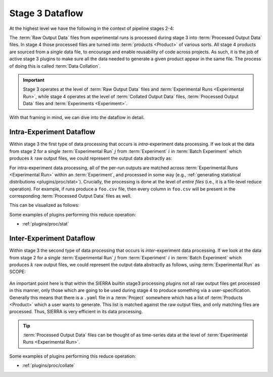 ..
   Copyright 2025 John Harwell, All rights reserved.

   SPDX-License-Identifier:  MIT

.. _exp/stage3-dataflow:

================
Stage 3 Dataflow
================

At the highest level we have the following in the context of pipeline stages
2-4:

.. plantuml::

   skinparam defaultTextAlignment center

   !theme cyborg

   ' Configuration
   left to right direction
   skinparam DefaultFontSize 48
   skinparam DefaultFontColor #black
   skinparam stateFontStyle bold

   state "2. Execute\nExperiments\n" as stage2 {
      state "Raw Output Data" as raw  #lightcyan
   }

   state "3. Process\nExperiment\nOutputs" as stage3  {
      state "Processed Output Data" as proc #lightcyan
   }

   state "4. Generate\nProducts\n" as stage4  {
      state "Products " as products #lightcyan
   }

   raw --> proc
   proc --> products

The :term:`Raw Output Data` files from experimental runs is processed during
stage 3 into :term:`Processed Output Data` files. In stage 4 those processed
files are turned into :term:`products <Product>` of various sorts. All stage 4
products are sourced from a *single* data file, to encourage and enable
reusability of code across projects. As such, it is the job of active stage 3
plugins to make sure all the data needed to generate a given product appear in
the same file. The process of doing this is called :term:`Data Collation`.

.. IMPORTANT:: Stage 3 operates at the level of :term:`Raw Output Data` files
   and :term:`Experimental Runs <Experimental Run>`, while stage 4 operates at
   the level of :term:`Collated Output Data` files, :term:`Processed Output
   Data` files and :term:`Experiments <Experiment>`.

With that framing in mind, we can dive into the dataflow in detail.

Intra-Experiment Dataflow
=========================

Within stage 3 the first type of data processing that occurs is
*intra*-experiment data processing. If we look at the data from stage 2 for a
single :term:`Experimental Run` :math:`j` from :term:`Experiment` :math:`i` in
:term:`Batch Experiment` which produces :math:`k` raw output files, we could
represent the output data abstractly as:

.. plantuml::

   skinparam defaultTextAlignment center

   !theme cyborg

   ' Configuration
   left to right direction
   skinparam DefaultFontSize 24
   skinparam DefaultFontColor #black
   skinparam stateFontStyle bold


   state "run j" as runj #skyblue {
      state "file 0" as filej0 #darkturquoise
      state "file 1" as filej1 #limegreen
      state "..." as filejx #green
      state "file k" as filejk #lightseagreen

      filej0 -[hidden]r-> filej1
      filej0 -[hidden]d-> filejx
      filej1 -[hidden]d-> filejk
      filejx -[hidden]r-> filejk
   }

For intra-experiment data processing, all of the per-run outputs are matched
across :term:`Experimental Runs <Experimental Run>` within an
:term:`Experiment`, and processed in some way (e.g., :ref:`generating
statistical distributions <plugins/proc/stat>`). Crucially, the processing is
done at the level of *entire files* (i.e., it is a file-level reduce
operation). For example, if runs produce a ``foo.csv`` file, then every column
in ``foo.csv`` will be present in the corresponding :term:`Processed Output
Data` files as well.

This can be visualized as follows:

.. plantuml::

   skinparam defaultTextAlignment center

   !theme cyborg

   ' Configuration
   skinparam DefaultFontSize 48
   skinparam DefaultFontColor #black
   skinparam stateBorderThickness 8
   skinparam stateFontStyle bold

   state "run 0" as run0 #skyblue {
      state "file 0" as file00 #darkturquoise
      state "file 1" as file01 #limegreen
      state "..." as file0x #green
      state "file k" as file0k #lightseagreen

      file00 -[hidden]r-> file01
      file00 -[hidden]d-> file0x
      file01 -[hidden]d-> file0k
      file0x -[hidden]r-> file0k

   }
   state "run 1" as run1  #skyblue {
      state "file 0" as file10 #darkturquoise
      state "file 1" as file11 #limegreen
      state "..." as file1x #green
      state "file k" as file1k #lightseagreen

      file10 -[hidden]r-> file11
      file10 -[hidden]d-> file1x
      file11 -[hidden]d-> file1k
      file1x -[hidden]r-> file1k
   }

   state "..." as runx #skyblue

   state "run j" as runj #skyblue {
      state "file 0" as filej0 #darkturquoise
      state "file 1" as filej1 #limegreen
      state "..." as filejx #green
      state "file k" as filejk #lightseagreen

      filej0 -[hidden]r-> filej1
      filej0 -[hidden]d-> filejx
      filej1 -[hidden]d-> filejk
      filejx -[hidden]r-> filejk
   }

   state "Processed outputs" as intra #skyblue {
      state "file 0" as filep0 #darkturquoise
      state "file 1" as filep1 #limegreen
      state "..." as filepx #green
      state "file k" as filepk #lightseagreen

      filep0 -[hidden]r-> filep1
      filep1 -[hidden]r-> filepx
      filepx -[hidden]r-> filepk
   }

   run0 -[hidden]r-> run1
   run1 -[hidden]r-> runx
   runx -[hidden]r-> runj


   run1 -d-> intra
   run0 -d-> intra
   runx -d-> intra
   runj -d-> intra

Some examples of plugins performing this reduce operation:

- :ref:`plugins/proc/stat`

Inter-Experiment Dataflow
=========================

Within stage 3 the second type of data processing that occurs is
*inter*-experiment data processing. If we look at the data from stage 2 for a
single :term:`Experimental Run` :math:`j` from :term:`Experiment` :math:`i` in
:term:`Batch Experiment` which produces :math:`k` raw output files, we could
represent the output data abstractly as follows, using :term:`Experimental Run`
as SCOPE:

.. figure:: /figures/data-collation.png

An important point here is that within the SIERRA builtin stage3 processing
plugins not all raw output files get processed in this manner, only those which
are going to be used during stage 4 to produce something via a
user-specification. Generally this means that there is a ``.yaml`` file in a
:term:`Project` somewhere which has a list of :term:`Products <Product>` which a
user wants to generate. This list is matched against the raw output files, and
only matching files are processed. Thus, SIERRA is very efficient in its data
processing.

.. TIP:: :term:`Processed Output Data` files can be thought of as time-series
         data at the level of :term:`Experimental Runs <Experimental Run>`.



Some examples of plugins performing this reduce operation:

- :ref:`plugins/proc/collate`
